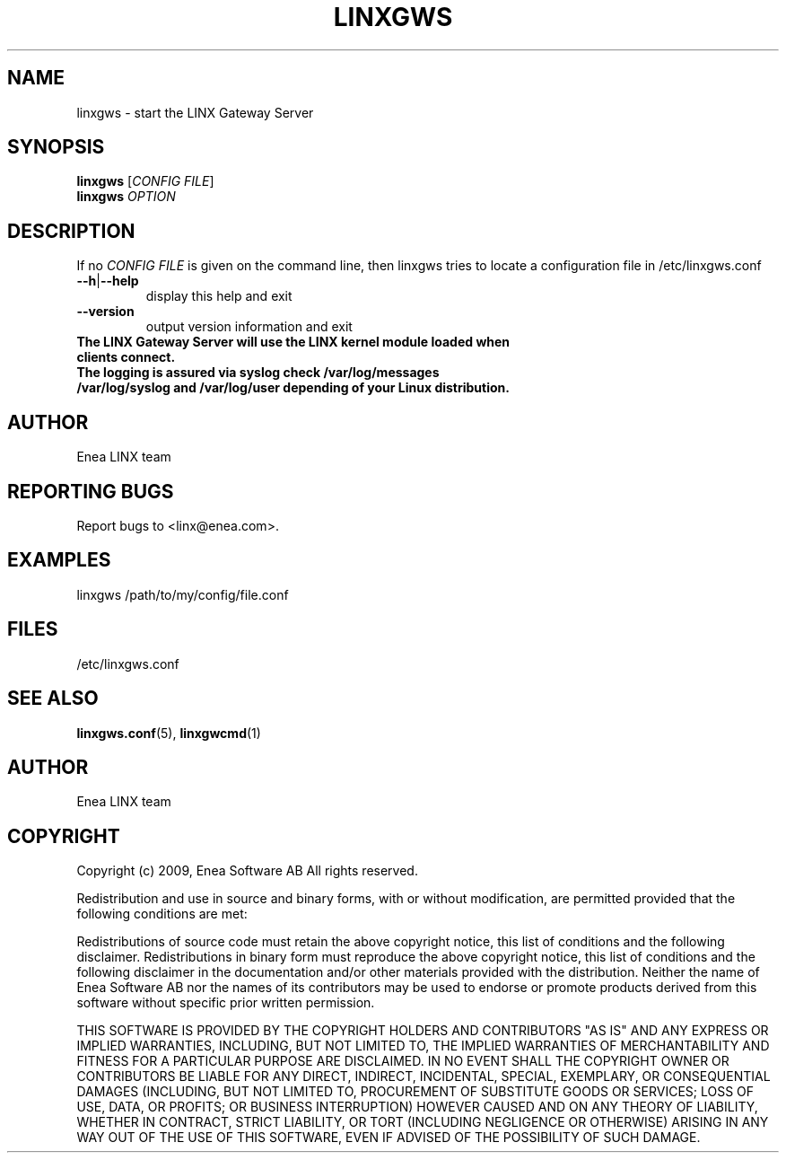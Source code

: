 .TH LINXGWS 1 "2009-02-24" 1.0 "LINX"
.SH NAME
linxgws \- start the LINX Gateway Server
.SH SYNOPSIS
.B linxgws
.RI [ CONFIG
.IR FILE ]
.br
.B linxgws
.I OPTION
.SH DESCRIPTION
.\" Add any additional description here
If no 
.I CONFIG FILE
is given on the command line, then linxgws tries to locate a configuration file
in /etc/linxgws.conf
.PP

.TP
.BR \-\-h | \-\-help
display this help and exit
.TP
.B \-\-version
output version information and exit
.TP
.B The LINX Gateway Server will use the LINX kernel module loaded when clients connect.
.TP
.B The logging is assured via syslog check /var/log/messages /var/log/syslog and /var/log/user depending of your Linux distribution.

.SH AUTHOR
Enea LINX team

.SH REPORTING BUGS
Report bugs to <linx@enea.com>.

.SH EXAMPLES
.nf
linxgws /path/to/my/config/file.conf
.fi

.SH FILES
/etc/linxgws.conf

.SH "SEE ALSO"
.BR linxgws.conf "(5), "
.BR linxgwcmd "(1)"

.SH AUTHOR
Enea LINX team

.SH COPYRIGHT
Copyright (c) 2009, Enea Software AB
All rights reserved.

Redistribution and use in source and binary forms, with or without
modification, are permitted provided that the following conditions are met:

Redistributions of source code must retain the above copyright notice, this
list of conditions and the following disclaimer.
Redistributions in binary form must reproduce the above copyright notice,
this list of conditions and the following disclaimer in the documentation
and/or other materials provided with the distribution.
Neither the name of Enea Software AB nor the names of its
contributors may be used to endorse or promote products derived from this
software without specific prior written permission.

THIS SOFTWARE IS PROVIDED BY THE COPYRIGHT HOLDERS AND CONTRIBUTORS "AS IS"
AND ANY EXPRESS OR IMPLIED WARRANTIES, INCLUDING, BUT NOT LIMITED TO, THE
IMPLIED WARRANTIES OF MERCHANTABILITY AND FITNESS FOR A PARTICULAR PURPOSE
ARE DISCLAIMED. IN NO EVENT SHALL THE COPYRIGHT OWNER OR CONTRIBUTORS BE
LIABLE FOR ANY DIRECT, INDIRECT, INCIDENTAL, SPECIAL, EXEMPLARY, OR
CONSEQUENTIAL DAMAGES (INCLUDING, BUT NOT LIMITED TO, PROCUREMENT OF
SUBSTITUTE GOODS OR SERVICES; LOSS OF USE, DATA, OR PROFITS; OR BUSINESS
INTERRUPTION) HOWEVER CAUSED AND ON ANY THEORY OF LIABILITY, WHETHER IN
CONTRACT, STRICT LIABILITY, OR TORT (INCLUDING NEGLIGENCE OR OTHERWISE)
ARISING IN ANY WAY OUT OF THE USE OF THIS SOFTWARE, EVEN IF ADVISED OF THE
POSSIBILITY OF SUCH DAMAGE.
